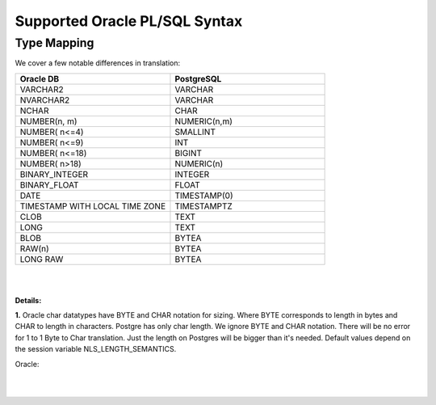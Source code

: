 .. _supported_oracle_plsql_syntax:


Supported Oracle PL/SQL Syntax
==============================



Type Mapping
++++++++++++


We cover a few notable differences in translation:



.. list-table:: 
   :widths: 50 50
   :header-rows: 1

   * - **Oracle DB**
     - **PostgreSQL**
   * - VARCHAR2
     - VARCHAR
   * - NVARCHAR2
     - VARCHAR
   * - NCHAR
     - CHAR
   * - NUMBER(n, m)
     - NUMERIC(n,m)
   * - NUMBER( n<=4)
     - SMALLINT
   * - NUMBER( n<=9)
     - INT
   * - NUMBER( n<=18)
     - BIGINT
   * - NUMBER( n>18)
     - NUMERIC(n)
   * - BINARY_INTEGER
     - INTEGER
   * - BINARY_FLOAT
     - FLOAT
   * - DATE
     - TIMESTAMP(0)
   * - TIMESTAMP WITH LOCAL TIME ZONE
     - TIMESTAMPTZ
   * - CLOB
     - TEXT
   * - LONG
     - TEXT
   * - BLOB
     - BYTEA
   * - RAW(n)
     - BYTEA
   * - LONG RAW
     - BYTEA

|
|

**Details:**

**1.** Oracle char datatypes have BYTE and CHAR notation for sizing. Where BYTE corresponds to length in bytes and CHAR to length in characters. Postgre has only char length. We ignore BYTE and CHAR notation. There will be no error for 1 to 1 Byte to Char translation. Just the length on Postgres will be bigger than it's needed. Default values depend on the session variable NLS_LENGTH_SEMANTICS.

Oracle:

.. code-block:: 
   :linenos:

   DECLARE  
     var1 VARCHAR2(1 char) := 'й'; 
     var2 VARCHAR2(1 char) := 'q'; 
     var3 VARCHAR2(1 byte) := 'й';  --error MultyByte char 
     var4 VARCHAR2(1 byte) := 'q'; 
     var5 VARCHAR2(2 byte) := 'й';
   BEGIN 
     NULL;
   END;

|
|

